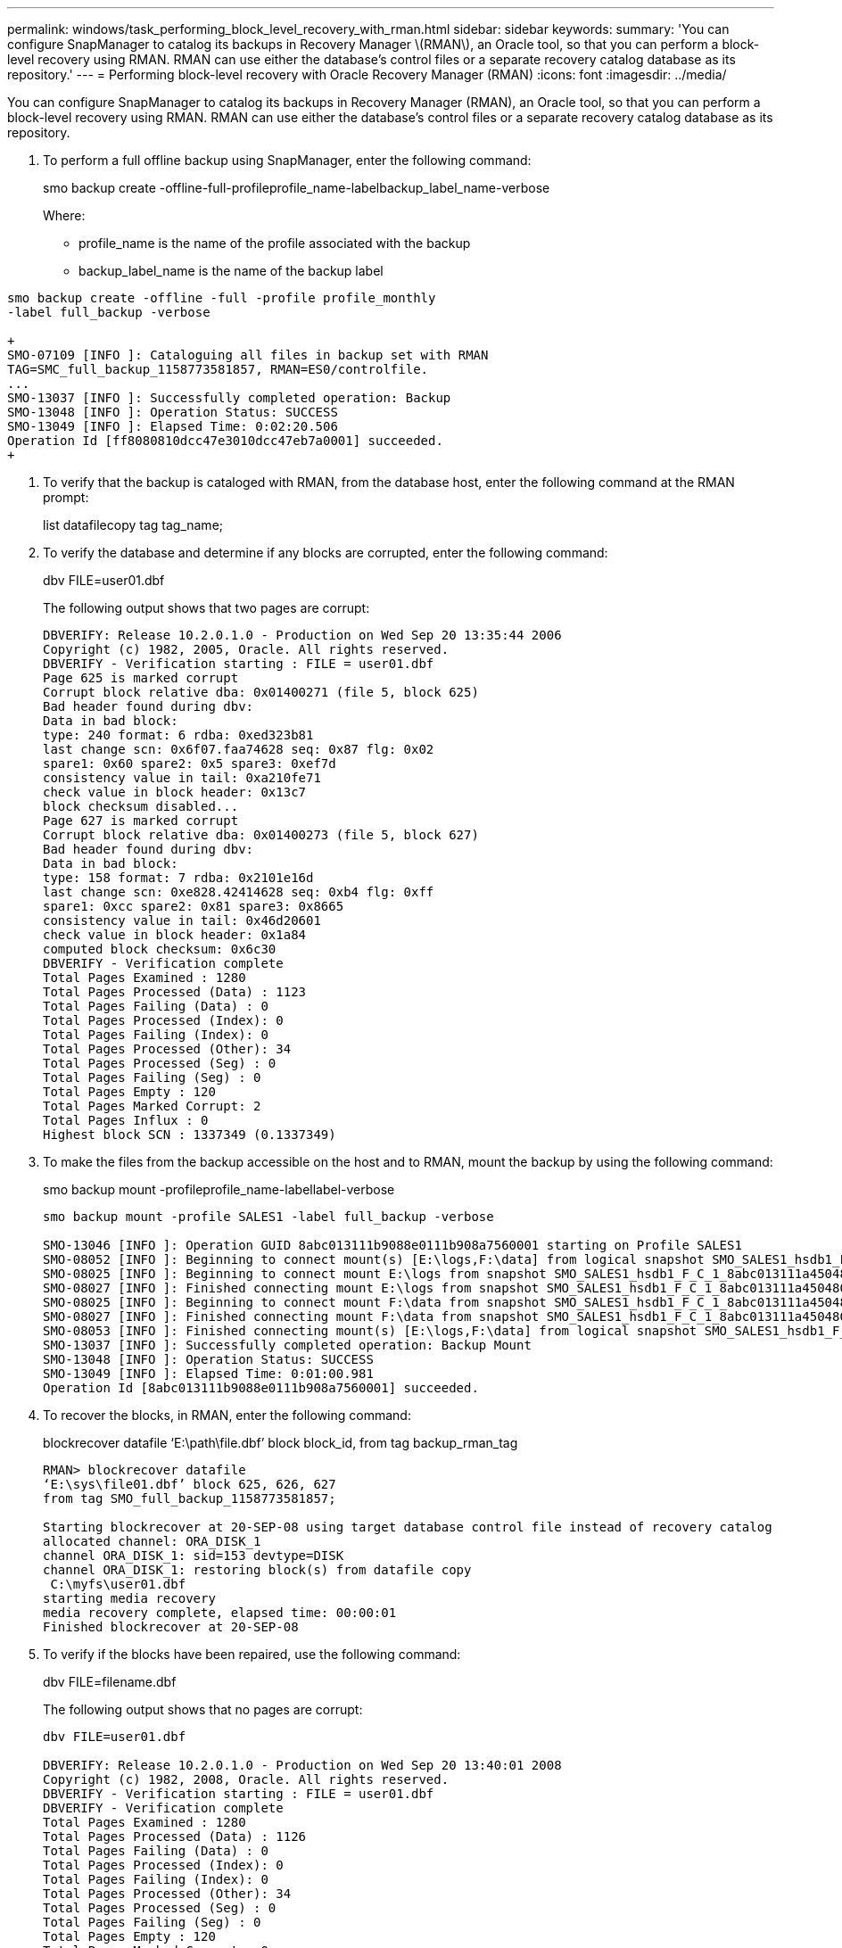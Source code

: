 ---
permalink: windows/task_performing_block_level_recovery_with_rman.html
sidebar: sidebar
keywords: 
summary: 'You can configure SnapManager to catalog its backups in Recovery Manager \(RMAN\), an Oracle tool, so that you can perform a block-level recovery using RMAN. RMAN can use either the database’s control files or a separate recovery catalog database as its repository.'
---
= Performing block-level recovery with Oracle Recovery Manager (RMAN)
:icons: font
:imagesdir: ../media/

[.lead]
You can configure SnapManager to catalog its backups in Recovery Manager (RMAN), an Oracle tool, so that you can perform a block-level recovery using RMAN. RMAN can use either the database's control files or a separate recovery catalog database as its repository.

. To perform a full offline backup using SnapManager, enter the following command:
+
smo backup create -offline-full-profileprofile_name-labelbackup_label_name-verbose
+
Where:

 ** profile_name is the name of the profile associated with the backup
 ** backup_label_name is the name of the backup label
```
smo backup create -offline -full -profile profile_monthly
-label full_backup -verbose

+
SMO-07109 [INFO ]: Cataloguing all files in backup set with RMAN
TAG=SMC_full_backup_1158773581857, RMAN=ES0/controlfile.
...
SMO-13037 [INFO ]: Successfully completed operation: Backup
SMO-13048 [INFO ]: Operation Status: SUCCESS
SMO-13049 [INFO ]: Elapsed Time: 0:02:20.506
Operation Id [ff8080810dcc47e3010dcc47eb7a0001] succeeded.
+
```

. To verify that the backup is cataloged with RMAN, from the database host, enter the following command at the RMAN prompt:
+
list datafilecopy tag tag_name;

. To verify the database and determine if any blocks are corrupted, enter the following command:
+
dbv FILE=user01.dbf
+
The following output shows that two pages are corrupt:
+
----
DBVERIFY: Release 10.2.0.1.0 - Production on Wed Sep 20 13:35:44 2006
Copyright (c) 1982, 2005, Oracle. All rights reserved.
DBVERIFY - Verification starting : FILE = user01.dbf
Page 625 is marked corrupt
Corrupt block relative dba: 0x01400271 (file 5, block 625)
Bad header found during dbv:
Data in bad block:
type: 240 format: 6 rdba: 0xed323b81
last change scn: 0x6f07.faa74628 seq: 0x87 flg: 0x02
spare1: 0x60 spare2: 0x5 spare3: 0xef7d
consistency value in tail: 0xa210fe71
check value in block header: 0x13c7
block checksum disabled...
Page 627 is marked corrupt
Corrupt block relative dba: 0x01400273 (file 5, block 627)
Bad header found during dbv:
Data in bad block:
type: 158 format: 7 rdba: 0x2101e16d
last change scn: 0xe828.42414628 seq: 0xb4 flg: 0xff
spare1: 0xcc spare2: 0x81 spare3: 0x8665
consistency value in tail: 0x46d20601
check value in block header: 0x1a84
computed block checksum: 0x6c30
DBVERIFY - Verification complete
Total Pages Examined : 1280
Total Pages Processed (Data) : 1123
Total Pages Failing (Data) : 0
Total Pages Processed (Index): 0
Total Pages Failing (Index): 0
Total Pages Processed (Other): 34
Total Pages Processed (Seg) : 0
Total Pages Failing (Seg) : 0
Total Pages Empty : 120
Total Pages Marked Corrupt: 2
Total Pages Influx : 0
Highest block SCN : 1337349 (0.1337349)
----

. To make the files from the backup accessible on the host and to RMAN, mount the backup by using the following command:
+
smo backup mount -profileprofile_name-labellabel-verbose
+
----
smo backup mount -profile SALES1 -label full_backup -verbose

SMO-13046 [INFO ]: Operation GUID 8abc013111b9088e0111b908a7560001 starting on Profile SALES1
SMO-08052 [INFO ]: Beginning to connect mount(s) [E:\logs,F:\data] from logical snapshot SMO_SALES1_hsdb1_F_C_1_8abc013111a450480111a45066210001.
SMO-08025 [INFO ]: Beginning to connect mount E:\logs from snapshot SMO_SALES1_hsdb1_F_C_1_8abc013111a450480111a45066210001_0 of volume hs_logs.
SMO-08027 [INFO ]: Finished connecting mount E:\logs from snapshot SMO_SALES1_hsdb1_F_C_1_8abc013111a450480111a45066210001_0 of volume hs_logs.
SMO-08025 [INFO ]: Beginning to connect mount F:\data from snapshot SMO_SALES1_hsdb1_F_C_1_8abc013111a450480111a45066210001_0 of volume hs_data.
SMO-08027 [INFO ]: Finished connecting mount F:\data from snapshot SMO_SALES1_hsdb1_F_C_1_8abc013111a450480111a45066210001_0 of volume hs_data.
SMO-08053 [INFO ]: Finished connecting mount(s) [E:\logs,F:\data] from logical snapshot SMO_SALES1_hsdb1_F_C_1_8abc013111a450480111a45066210001.
SMO-13037 [INFO ]: Successfully completed operation: Backup Mount
SMO-13048 [INFO ]: Operation Status: SUCCESS
SMO-13049 [INFO ]: Elapsed Time: 0:01:00.981
Operation Id [8abc013111b9088e0111b908a7560001] succeeded.
----

. To recover the blocks, in RMAN, enter the following command:
+
blockrecover datafile '`E:\path\file.dbf`' block block_id, from tag backup_rman_tag
+
----
RMAN> blockrecover datafile
‘E:\sys\file01.dbf’ block 625, 626, 627
from tag SMO_full_backup_1158773581857;

Starting blockrecover at 20-SEP-08 using target database control file instead of recovery catalog
allocated channel: ORA_DISK_1
channel ORA_DISK_1: sid=153 devtype=DISK
channel ORA_DISK_1: restoring block(s) from datafile copy
 C:\myfs\user01.dbf
starting media recovery
media recovery complete, elapsed time: 00:00:01
Finished blockrecover at 20-SEP-08
----

. To verify if the blocks have been repaired, use the following command:
+
dbv FILE=filename.dbf
+
The following output shows that no pages are corrupt:
+
----
dbv FILE=user01.dbf

DBVERIFY: Release 10.2.0.1.0 - Production on Wed Sep 20 13:40:01 2008
Copyright (c) 1982, 2008, Oracle. All rights reserved.
DBVERIFY - Verification starting : FILE = user01.dbf
DBVERIFY - Verification complete
Total Pages Examined : 1280
Total Pages Processed (Data) : 1126
Total Pages Failing (Data) : 0
Total Pages Processed (Index): 0
Total Pages Failing (Index): 0
Total Pages Processed (Other): 34
Total Pages Processed (Seg) : 0
Total Pages Failing (Seg) : 0
Total Pages Empty : 120
Total Pages Marked Corrupt : 0
Total Pages Influx : 0
Highest block SCN : 1337349 (0.1337349)
----
+
All corrupted blocks were repaired and restored.

